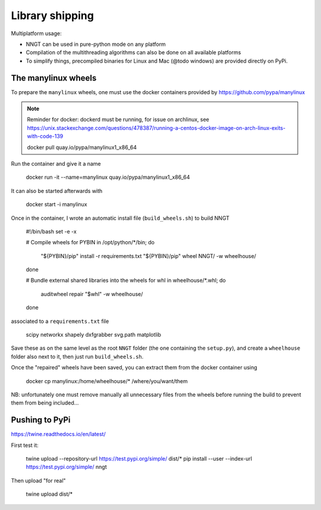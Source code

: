 ================
Library shipping
================

Multiplatform usage:

* NNGT can be used in pure-python mode on any platform
* Compilation of the multithreading algorithms can also be done on all
  available platforms
* To simplify things, precompiled binaries for Linux and Mac (@todo windows)
  are provided directly on PyPi.


The manylinux wheels
====================

To prepare the ``manylinux`` wheels, one must use the docker containers
provided by https://github.com/pypa/manylinux

.. note::
    Reminder for docker: dockerd must be running, for issue on archlinux,
    see https://unix.stackexchange.com/questions/478387/running-a-centos-docker-image-on-arch-linux-exits-with-code-139


    docker pull quay.io/pypa/manylinux1_x86_64

Run the container and give it a name

    docker run -it --name=manylinux quay.io/pypa/manylinux1_x86_64

It can also be started afterwards with

    docker start -i manylinux

Once in the container, I wrote an automatic install file (``build_wheels.sh``)
to build NNGT

    #!/bin/bash
    set -e -x

    # Compile wheels
    for PYBIN in /opt/python/*/bin; do
        "${PYBIN}/pip" install -r requirements.txt
        "${PYBIN}/pip" wheel NNGT/ -w wheelhouse/
    done

    # Bundle external shared libraries into the wheels
    for whl in wheelhouse/*.whl; do
        auditwheel repair "$whl" -w wheelhouse/
    done

associated to a ``requirements.txt`` file

    scipy
    networkx
    shapely
    dxfgrabber
    svg.path
    matplotlib

Save these as on the same level as the root ``NNGT`` folder (the one containing
the ``setup.py``), and create a ``wheelhouse`` folder also next to it, then
just run ``build_wheels.sh``.

Once the "repaired" wheels have been saved, you can extract them from the
docker container using

    docker cp manylinux:/home/wheelhouse/* /where/you/want/them

NB: unfortunately one must remove manually all unnecessary files from the
wheels before running the build to prevent them from being included...

Pushing to PyPi
===============

https://twine.readthedocs.io/en/latest/

First test it:

    twine upload --repository-url https://test.pypi.org/simple/ dist/*
    pip install --user --index-url https://test.pypi.org/simple/ nngt

Then upload "for real"

    twine upload dist/*